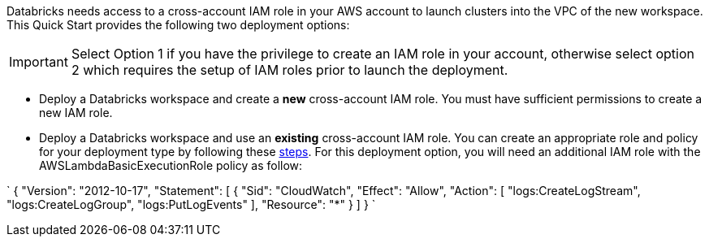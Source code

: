 // There are generally two deployment options. If additional are required, add them here

Databricks needs access to a cross-account IAM role in your AWS account to launch clusters into the VPC of the new workspace. This Quick Start provides the following two deployment options:

IMPORTANT: Select Option 1 if you have the privilege to create an IAM role in your account, otherwise select option 2 which requires the setup of IAM roles prior to launch the deployment.

* Deploy a Databricks workspace and create a *new* cross-account IAM role. You must have sufficient permissions to create a new IAM role.

* Deploy a Databricks workspace and use an *existing* cross-account IAM role. You can create an appropriate role and policy for your deployment type by following these https://docs.databricks.com/administration-guide/account-api/iam-role.html[steps]. For this deployment option, you will need an additional IAM role with the AWSLambdaBasicExecutionRole policy as follow:

`
{
    "Version": "2012-10-17",
    "Statement": [
        {
            "Sid": "CloudWatch",
            "Effect": "Allow",
            "Action": [
                "logs:CreateLogStream",
                "logs:CreateLogGroup",
                "logs:PutLogEvents"
            ],
            "Resource": "*"
        }
    ]
}
`
